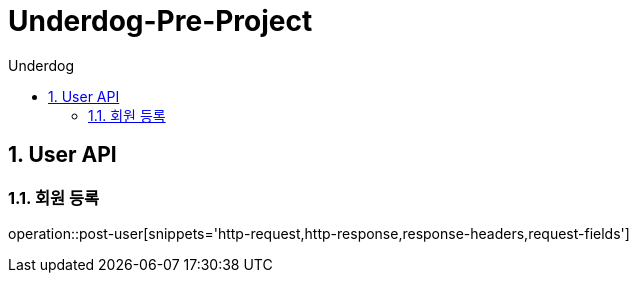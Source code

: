 = Underdog-Pre-Project
:sectnums:
:toc: left
:toclevels: 4
:toc-title: Underdog
:source-highlighter: prettify

[[User-API]]
== User API

[[User-단일-조회]]
=== 회원 등록
operation::post-user[snippets='http-request,http-response,response-headers,request-fields']
